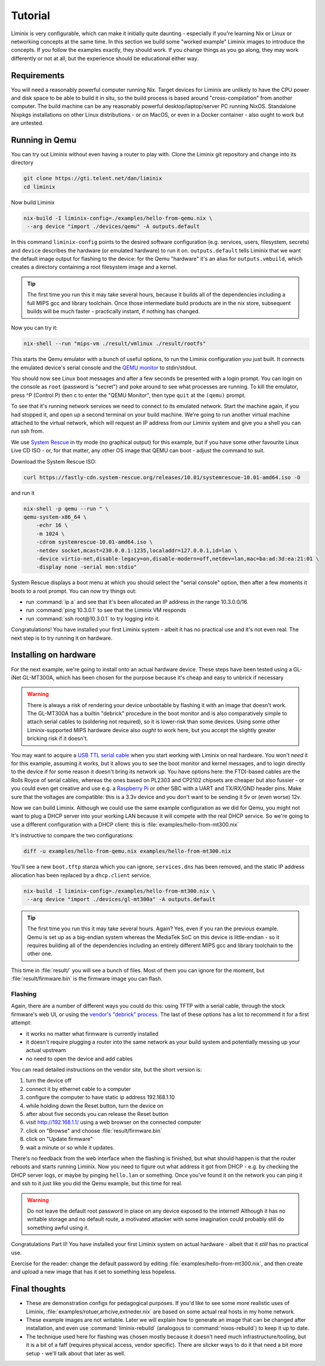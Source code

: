 Tutorial
########

Liminix is very configurable, which can make it initially quite
daunting - especially if you're learning Nix or Linux or networking
concepts at the same time. In this section we build some "worked
example" Liminix images to introduce the concepts. If you follow the
examples exactly, they should work. If you change things as you go
along, they may work differently or not at all, but the experience
should be educational either way.


Requirements
************

You will need a reasonably powerful computer running Nix.  Target
devices for Liminix are unlikely to have the CPU power and disk space
to be able to build it in situ, so the build process is based around
"cross-compilation" from another computer. The build machine can be
any reasonably powerful desktop/laptop/server PC running NixOS.
Standalone Nixpkgs installations on other Linux distributions - or on
MacOS, or even in a Docker container - also ought to work but are
untested.


Running in Qemu
***************

You can try out Liminix without even having a router to play with.
Clone the Liminix git repository and change into its directory


.. code-block:: console

    git clone https://gti.telent.net/dan/liminix
    cd liminix

Now build Liminix

.. code-block:: console

    nix-build -I liminix-config=./examples/hello-from-qemu.nix \
     --arg device "import ./devices/qemu" -A outputs.default

In this command ``liminix-config`` points to the desired software
configuration (e.g. services, users, filesystem, secrets) and
``device`` describes the hardware (or emulated hardware) to run it on.
``outputs.default`` tells Liminix that we want the default image
output for flashing to the device: for the Qemu "hardware" it's an
alias for ``outputs.vmbuild``, which creates a directory containing a
root filesystem image and a kernel.

.. tip:: The first time you run this it may take several hours,
         because it builds all of the dependencies including a full
         MIPS gcc and library toolchain. Once those intermediate build
         products are in the nix store, subsequent builds will be much
         faster - practically instant, if nothing has changed.

Now you can try it:

.. code-block:: console

    nix-shell --run "mips-vm ./result/vmlinux ./result/rootfs"

This starts the Qemu emulator with a bunch of useful options, to run
the Liminix configuration you just built.  It connects the emulated
device's serial console and the `QEMU monitor
<https://www.qemu.org/docs/master/system/monitor.html>`_ to
stdin/stdout.

You should now see Linux boot messages and after a few seconds be
presented with a login prompt. You can login on the console as
``root`` (password is "secret") and poke around to see what processes are
running. To kill the emulator, press ^P (Control P) then c to enter the
"QEMU Monitor", then type ``quit`` at the ``(qemu)`` prompt.

To see that it's running network services we need to connect to its
emulated network. Start the machine again, if you had stopped it, and
open up a second terminal on your build machine. We're going to run
another virtual machine attached to the virtual network, which will
request an IP address from our Liminix system and give you a shell you
can run ssh from.

We use `System Rescue <https://www.system-rescue.org/>`_ in tty
mode (no graphical output) for this example, but if you have some
other favourite Linux Live CD ISO - or, for that matter, any other OS
image that QEMU can boot - adjust the command to suit.

Download the System Rescue ISO:

.. code-block:: console

    curl https://fastly-cdn.system-rescue.org/releases/10.01/systemrescue-10.01-amd64.iso -O

and run it

.. code-block:: console

    nix-shell -p qemu --run " \
    qemu-system-x86_64 \
	-echr 16 \
	-m 1024 \
	-cdrom systemrescue-10.01-amd64.iso \
	-netdev socket,mcast=230.0.0.1:1235,localaddr=127.0.0.1,id=lan \
	-device virtio-net,disable-legacy=on,disable-modern=off,netdev=lan,mac=ba:ad:3d:ea:21:01 \
	-display none -serial mon:stdio"

System Rescue displays a boot menu at which you should select the
"serial console" option, then after a few moments it boots to a root
prompt. You can now try things out:

* run :command:`ip a` and see that it's been allocated an IP address in the range 10.3.0.0/16.

* run :command:`ping 10.3.0.1` to see that the Liminix VM responds

* run :command:`ssh root@10.3.0.1` to try logging into it.

Congratulations! You have installed your first Liminix system - albeit
it has no practical use and it's not even real. The next step is to try
running it on hardware.

Installing on hardware
**********************

For the next example, we're going to install onto an actual hardware
device.  These steps have been tested using a GL-iNet GL-MT300A, which
has been chosen for the purpose because it's cheap and easy to
unbrick if necessary

.. warning:: There is always a risk of rendering your device
	     unbootable by flashing it with an image that doesn't
	     work. The GL-MT300A has a builtin "debrick" procedure in
	     the boot monitor and is also comparatively simple to
	     attach serial cables to (soldering not required), so it
	     is lower-risk than some devices.  Using some other
	     Liminix-supported MIPS hardware device also *ought* to
	     work here, but you accept the slightly greater bricking
	     risk if it doesn't.

You may want to acquire a `USB TTL serial cable
<https://cpc.farnell.com/ftdi/ttl-232r-rpi/cable-debug-ttl-232-usb-rpi/dp/SC12825?st=usb%20to%20uart%20cable>`_
when you start working with Liminix on real hardware. You
won't *need* it for this example, assuming it works, but it
allows you
to see the boot monitor and kernel messages, and to login directly to
the device if for some reason it doesn't bring its network up. You have options
here: the FTDI-based cables are the Rolls Royce of serial cables,
whereas the ones based on PL2303 and CP2102 chipsets are cheaper but
also fussier - or you could even get creative and use e.g. a
`Raspberry Pi <https://pinout.xyz/#>`_ or other SBC with a UART and
TX/RX/GND header pins. Make sure that the voltages are compatible:
this is a 3.3v device and you don't want to be sending it 5v or (even
worse) 12v.

Now we can build Liminix. Although we could use the same example
configuration as we did for Qemu, you might not want to plug a DHCP
server into your working LAN because it will compete with the real
DHCP service. So we're going to use a different configuration with a
DHCP client: this is :file:`examples/hello-from-mt300.nix`

It's instructive to compare the two configurations:

.. code-block:: console

    diff -u examples/hello-from-qemu.nix examples/hello-from-mt300.nix

You'll see a new ``boot.tftp`` stanza which you can ignore,
``services.dns`` has been removed, and the static IP address allocation
has been replaced by a ``dhcp.client`` service.

.. code-block:: console

    nix-build -I liminix-config=./examples/hello-from-mt300.nix \
     --arg device "import ./devices/gl-mt300a" -A outputs.default

.. tip:: The first time you run this it may take several hours.
         Again? Yes, even if you ran the previous example. Qemu is
         set up as a big-endian system whereas the MediaTek SoC
         on this device is little-endian - so it requires building
         all of the dependencies including an entirely different
         MIPS gcc and library toolchain to the other one.

This time in :file:`result/` you will see a bunch of files. Most of
them you can ignore for the moment, but :file:`result/firmware.bin` is
the firmware image you can flash.


Flashing
========

Again, there are a number of different ways you could do this: using
TFTP with a serial cable, through the stock firmware's web UI, or
using the `vendor's "debrick" process
<https://docs.gl-inet.com/router/en/3/tutorials/debrick/>`_. The last
of these options has a lot to recommend it for a first attempt:

* it works no matter what firmware is currently installed

* it doesn't require plugging a router into the same network as your
  build system and potentially messing up your actual upstream

* no need to open the device and add cables

You can read detailed instructions on the vendor site, but the short version is:

1. turn the device off
2. connect it by ethernet cable to a computer
3. configure the computer to have static ip address 192.168.1.10
4. while holding down the Reset button, turn the device on
5. after about five seconds you can release the Reset button
6. visit http://192.168.1.1/ using a web browser on the connected computer
7. click on "Browse" and choose :file:`result/firmware.bin`
8. click on "Update firmware"
9. wait a minute or so while it updates.

There's no feedback from the web interface when the flashing is
finished, but what should happen is that the router reboots and
starts running Liminix. Now you need to figure out what address it got
from DHCP - e.g. by checking the DHCP server logs, or maybe by pinging
``hello.lan`` or something. Once you've found it on the
network you can ping it and ssh to it just like you did the Qemu
example, but this time for real.

.. warning:: Do not leave the default root password in place on any
             device exposed to the internet!  Although it has no
             writable storage and no default route, a motivated attacker
	     with some imagination could probably still do something
	     awful using it.

Congratulations Part II! You have installed your first Liminix system on
actual hardware - albeit that it *still* has no practical use.

Exercise for the reader: change the default password by editing
:file:`examples/hello-from-mt300.nix`, and then create and upload a
new image that has it set to something less hopeless.


Final thoughts
**************

* These are demonstration configs for pedagogical purposes. If you'd
  like to see some more realistic uses of Liminix,
  :file:`examples/rotuer,arhcive,extneder.nix` are based on some
  actual real hosts in my home network.

* These example images are not writable. Later we will explain how to
  generate an image that can be changed after installation, and
  even use :command:`liminix-rebuild` (analogous to :command:`nixos-rebuild`)
  to keep it up to date.

* The technique used here for flashing was chosen mostly because it
  doesn't need much infrastructure/tooling, but it is a bit of a faff
  (requires physical access, vendor specific). There are slicker ways
  to do it that need a bit more setup - we'll talk about that later as
  well.
